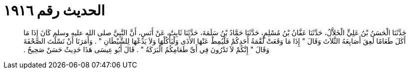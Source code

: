 
= الحديث رقم ١٩١٦

[quote.hadith]
حَدَّثَنَا الْحَسَنُ بْنُ عَلِيٍّ الْخَلاَّلُ، حَدَّثَنَا عَفَّانُ بْنُ مُسْلِمٍ، حَدَّثَنَا حَمَّادُ بْنُ سَلَمَةَ، حَدَّثَنَا ثَابِتٌ، عَنْ أَنَسٍ، أَنَّ النَّبِيَّ صلى الله عليه وسلم كَانَ إِذَا مَا أَكَلَ طَعَامًا لَعِقَ أَصَابِعَهُ الثَّلاَثَ وَقَالَ ‏"‏ إِذَا مَا وَقَعَتْ لُقْمَةُ أَحَدِكُمْ فَلْيُمِطْ عَنْهَا الأَذَى وَلْيَأْكُلْهَا وَلاَ يَدَعْهَا لِلشَّيْطَانِ ‏"‏ ‏.‏ وَأَمَرَنَا أَنْ نَسْلُتَ الصَّحْفَةَ وَقَالَ ‏"‏ إِنَّكُمْ لاَ تَدْرُونَ فِي أَىِّ طَعَامِكُمُ الْبَرَكَةُ ‏"‏ ‏.‏ قَالَ أَبُو عِيسَى هَذَا حَدِيثٌ حَسَنٌ صَحِيحٌ ‏.‏